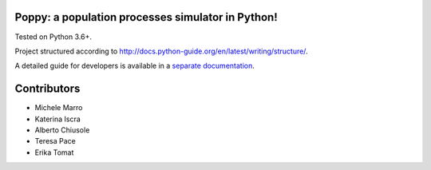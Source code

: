 Poppy: a population processes simulator in Python!
======================================================

Tested on Python 3.6+.

Project structured according to http://docs.python-guide.org/en/latest/writing/structure/.


A detailed guide for developers is available in a `separate documentation <docs/developer_setup.rst>`_.


Contributors
==================

* Michele Marro
* Katerina Iscra
* Alberto Chiusole
* Teresa Pace
* Erika Tomat
